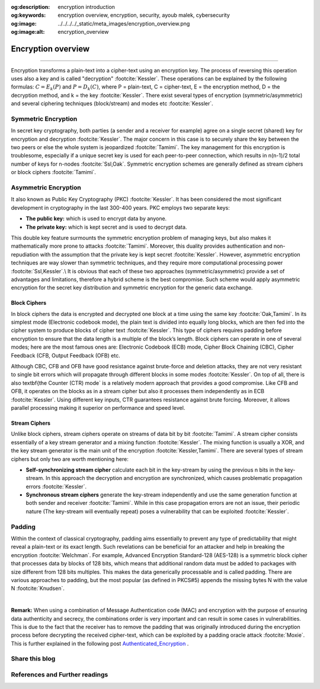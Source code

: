 :og:description: encryption introduction
:og:keywords: encryption overview, encryption, security, ayoub malek, cybersecurity
:og:image: ../../../../_static/meta_images/encryption_overview.png
:og:image:alt: encryption_overview

.. _encryption-post-label:

Encryption overview
===================

.. post:: Mar 03, 2019
   :tags: Encryption
   :category: Cybersecurity
   :author: Ayoub Malek
   :location: Munich
   :language: English

-----------------------

Encryption transforms a plain-text into a cipher-text using an encryption key. The process of reversing this operation uses also a key and is called "decryption" :footcite:`Kessler`.
These operations can be explained by the following formulas: :math:`C=E_{k}(P)` and :math:`P=D_{k}(C)`, where P = plain-text, C = cipher-text, E = the encryption method, D = the decryption method, and k = the key :footcite:`Kessler`.
There exist several types of encryption (symmetric/asymmetric) and several ciphering techniques (block/stream) and modes etc :footcite:`Kessler`.

Symmetric Encryption
~~~~~~~~~~~~~~~~~~~~
In secret key cryptography, both parties (a sender and a receiver for example) agree on a single secret (shared) key for encryption and decryption :footcite:`Kessler`. The major concern in this case is to securely share the key between the two peers or else the whole system is jeopardized :footcite:`Tamimi`.
The key management for this encryption is troublesome, especially if a unique secret key is used for each peer-to-peer connection, which results in n(n-1)/2 total number of keys for n-nodes :footcite:`Ssl,Oak`. Symmetric encryption schemes are generally defined as stream ciphers or block ciphers :footcite:`Tamimi`.

Asymmetric Encryption
~~~~~~~~~~~~~~~~~~~~~
It also known as Public Key Cryptography (PKC) :footcite:`Kessler`. It has been considered the most significant development in cryptography in the last 300-400 years. PKC employs two separate keys:

- **The public key:** which is used to encrypt data by anyone.
- **The private key:** which is kept secret and is used to decrypt data.

This double key feature surmounts the symmetric encryption problem of managing keys, but also makes it mathematically more prone to attacks :footcite:`Tamimi`.
Moreover, this duality provides authentication and non-repudiation with the assumption that the private key is kept secret :footcite:`Kessler`.
However, asymmetric encryption techniques are way slower than symmetric techniques, and they require more computational processing power :footcite:`Ssl,Kessler`.\\
It is obvious that each of these two approaches (symmetric/asymmetric) provide a set of advantages and limitations, therefore a hybrid scheme is the best compromise.
Such scheme would apply asymmetric encryption for the secret key distribution and symmetric encryption for the generic data exchange.

Block Ciphers
^^^^^^^^^^^^^
In block ciphers the data is encrypted and decrypted one block at a time using the same key :footcite:`Oak,Tamimi`.
In its simplest mode (Electronic codebook mode), the plain text is divided into equally long blocks, which are then fed into the cipher system to produce blocks of cipher text :footcite:`Kessler`. This type of ciphers requires padding before encryption to ensure that the data length is a multiple of the block’s length. Block ciphers can operate in one of several modes; here are the most famous ones are: Electronic Codebook (ECB) mode, Cipher Block Chaining (CBC), Cipher Feedback (CFB, Output Feedback (OFB) etc.

Although CBC, CFB and OFB have good resistance against brute-force and deletion attacks, they are not very resistant to single bit errors which will propagate through different blocks in some modes :footcite:`Kessler`.
On top of all, there is also \textbf{the Counter (CTR) mode` is a relatively modern approach that provides a good compromise.
Like CFB and OFB, it operates on the blocks as in a stream cipher but also it processes them independently as in ECB :footcite:`Kessler`.
Using different key inputs, CTR guarantees resistance against brute forcing. Moreover, it allows parallel processing making it superior on performance and speed level.

Stream Ciphers
^^^^^^^^^^^^^^
Unlike block ciphers, stream ciphers operate on streams of data bit by bit :footcite:`Tamimi`.
A stream cipher consists essentially of a key stream generator and a mixing function :footcite:`Kessler`.
The mixing function is usually a XOR, and the key stream generator is the main unit of the encryption :footcite:`Kessler,Tamimi`.
There are several types of stream ciphers but only two are worth mentioning here:

- **Self-synchronizing stream cipher** calculate each bit in the key-stream by using the previous n bits in the key-stream. In this approach the decryption and encryption are synchronized, which causes problematic propagation errors :footcite:`Kessler`.
- **Synchronous stream ciphers** generate the key-stream independently and use the same generation function at both sender and receiver :footcite:`Tamimi`. While in this case propagation errors are not an issue, their periodic nature (The key-stream will eventually repeat) poses a vulnerability that can be exploited :footcite:`Kessler`.

Padding
~~~~~~~~~
Within the context of classical cryptography, padding aims essentially to prevent any type of predictability that might reveal a plain-text or its exact length.
Such revelations can be beneficial for an attacker and help in breaking the encryption :footcite:`Welchman`.
For example, Advanced Encryption Standard-128 (AES-128) is a symmetric block cipher that processes data by blocks of 128 bits, which means that additional random data must be added to packages with size different from 128 bits multiples.
This makes the data generically processable and is called padding. There are various approaches to padding, but the most popular (as defined in PKCS#5) appends the missing bytes N with the value N :footcite:`Knudsen`.

.. tikz:: Figure 2: PKCS#5 block padding
   :include: pkcs5_padding.tikz
   :xscale: 50
   :stringsubst:
   :align: center
   :alt: PKCS#5 block padding

|

**Remark:** When using a combination of Message Authentication code (MAC) and encryption with the purpose of ensuring data authenticity and secrecy, the combinations order is very important and can result in some cases in vulnerabilities.
This is due to the fact that the receiver has to remove the padding that was originally introduced during the encryption process before decrypting the received cipher-text, which can be exploited by a padding oracle attack :footcite:`Moxie`.
This is further explained in the following post Authenticated_Encryption_ .



Share this blog
~~~~~~~~~~~~~~~~

.. raw:: html

  <div id="share">
    <a class="facebook" href="https://www.facebook.com/share.php?u=https://superkogito.github.io/blog/2019/03/03/encryption_overview.html&title=Encryption%20overview"                target="blank"><i class="fa-brands fa-facebook"></i></a>
    <a class="twitter"  href="https://twitter.com/intent/tweet?url=https://superkogito.github.io/blog/2019/03/03/encryption_overview.html&text=Encryption%20overview"                 target="blank"><i class="fa-brands fa-twitter"></i></a>
    <a class="linkedin" href="https://www.linkedin.com/shareArticle?mini=true&url=https://superkogito.github.io/blog/2019/03/03/encryption_overview.html&title=Encryption%20overview" target="blank"><i class="fa-brands fa-linkedin"></i></a>
    <a class="reddit"   href="http://www.reddit.com/submit?url=https://superkogito.github.io/blog/2019/03/03/encryption_overview.html&title=Encryption%20overview"                    target="blank"><i class="fa-brands fa-reddit"></i></a>
  </div>


.. update:: 8 Apr 2022

   👨‍💻 Last edit and review were on 08.04.202

References and Further readings
~~~~~~~~~~~~~~~~~~~~~~~~~~~~~~~
.. footbibliography::

.. _Authenticated_Encryption : AuthenticatedEncryption.html
